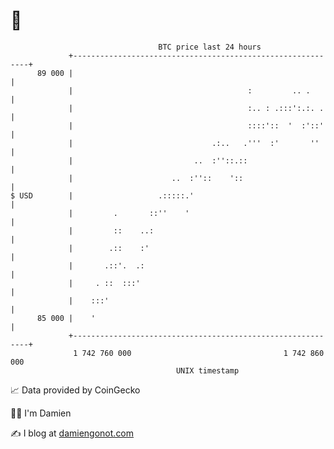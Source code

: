 * 👋

#+begin_example
                                    BTC price last 24 hours                    
                +------------------------------------------------------------+ 
         89 000 |                                                            | 
                |                                       :         .. .       | 
                |                                       :.. : .:::':.:. .    | 
                |                                       ::::'::  '  :'::'    | 
                |                               .:..   .'''  :'       ''     | 
                |                           ..  :''::.::                     | 
                |                      ..  :''::    '::                      | 
   $ USD        |                   .:::::.'                                 | 
                |         .       ::''    '                                  | 
                |         ::    ..:                                          | 
                |        .::    :'                                           | 
                |       .::'.  .:                                            | 
                |     . ::  :::'                                             | 
                |    :::'                                                    | 
         85 000 |    '                                                       | 
                +------------------------------------------------------------+ 
                 1 742 760 000                                  1 742 860 000  
                                        UNIX timestamp                         
#+end_example
📈 Data provided by CoinGecko

🧑‍💻 I'm Damien

✍️ I blog at [[https://www.damiengonot.com][damiengonot.com]]
